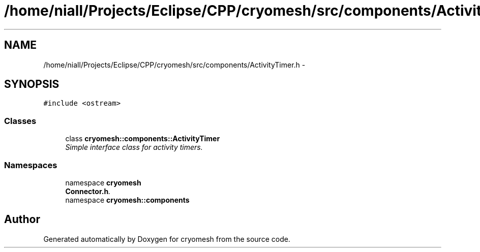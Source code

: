 .TH "/home/niall/Projects/Eclipse/CPP/cryomesh/src/components/ActivityTimer.h" 3 "Tue Mar 6 2012" "cryomesh" \" -*- nroff -*-
.ad l
.nh
.SH NAME
/home/niall/Projects/Eclipse/CPP/cryomesh/src/components/ActivityTimer.h \- 
.SH SYNOPSIS
.br
.PP
\fC#include <ostream>\fP
.br

.SS "Classes"

.in +1c
.ti -1c
.RI "class \fBcryomesh::components::ActivityTimer\fP"
.br
.RI "\fISimple interface class for activity timers\&. \fP"
.in -1c
.SS "Namespaces"

.in +1c
.ti -1c
.RI "namespace \fBcryomesh\fP"
.br
.RI "\fI\fBConnector\&.h\fP\&. \fP"
.ti -1c
.RI "namespace \fBcryomesh::components\fP"
.br
.in -1c
.SH "Author"
.PP 
Generated automatically by Doxygen for cryomesh from the source code\&.
